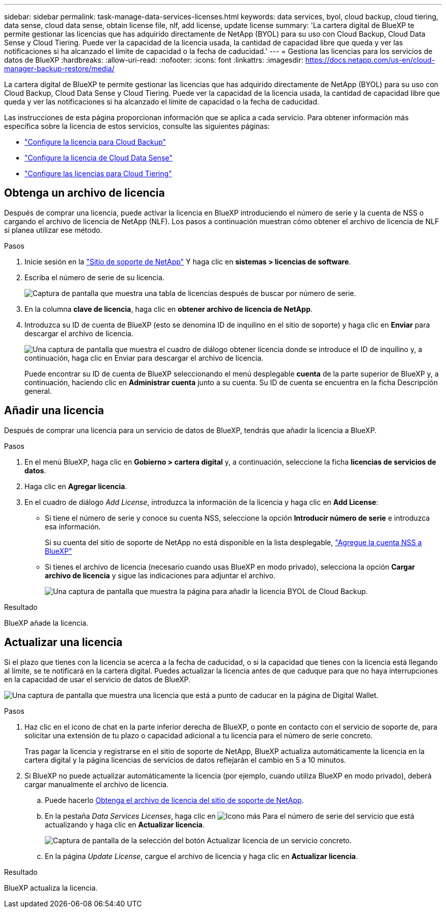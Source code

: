 ---
sidebar: sidebar 
permalink: task-manage-data-services-licenses.html 
keywords: data services, byol, cloud backup, cloud tiering, data sense, cloud data sense, obtain license file, nlf, add license, update license 
summary: 'La cartera digital de BlueXP te permite gestionar las licencias que has adquirido directamente de NetApp (BYOL) para su uso con Cloud Backup, Cloud Data Sense y Cloud Tiering. Puede ver la capacidad de la licencia usada, la cantidad de capacidad libre que queda y ver las notificaciones si ha alcanzado el límite de capacidad o la fecha de caducidad.' 
---
= Gestiona las licencias para los servicios de datos de BlueXP
:hardbreaks:
:allow-uri-read: 
:nofooter: 
:icons: font
:linkattrs: 
:imagesdir: https://docs.netapp.com/us-en/cloud-manager-backup-restore/media/


[role="lead"]
La cartera digital de BlueXP te permite gestionar las licencias que has adquirido directamente de NetApp (BYOL) para su uso con Cloud Backup, Cloud Data Sense y Cloud Tiering. Puede ver la capacidad de la licencia usada, la cantidad de capacidad libre que queda y ver las notificaciones si ha alcanzado el límite de capacidad o la fecha de caducidad.

Las instrucciones de esta página proporcionan información que se aplica a cada servicio. Para obtener información más específica sobre la licencia de estos servicios, consulte las siguientes páginas:

* https://docs.netapp.com/us-en/cloud-manager-backup-restore/task-licensing-cloud-backup.html["Configure la licencia para Cloud Backup"^]
* https://docs.netapp.com/us-en/cloud-manager-data-sense/task-licensing-datasense.html["Configure la licencia de Cloud Data Sense"^]
* https://docs.netapp.com/us-en/cloud-manager-tiering/task-licensing-cloud-tiering.html["Configure las licencias para Cloud Tiering"^]




== Obtenga un archivo de licencia

Después de comprar una licencia, puede activar la licencia en BlueXP introduciendo el número de serie y la cuenta de NSS o cargando el archivo de licencia de NetApp (NLF). Los pasos a continuación muestran cómo obtener el archivo de licencia de NLF si planea utilizar ese método.

.Pasos
. Inicie sesión en la https://mysupport.netapp.com["Sitio de soporte de NetApp"^] Y haga clic en *sistemas > licencias de software*.
. Escriba el número de serie de su licencia.
+
image:screenshot_cloud_backup_license_step1.gif["Captura de pantalla que muestra una tabla de licencias después de buscar por número de serie."]

. En la columna *clave de licencia*, haga clic en *obtener archivo de licencia de NetApp*.
. Introduzca su ID de cuenta de BlueXP (esto se denomina ID de inquilino en el sitio de soporte) y haga clic en *Enviar* para descargar el archivo de licencia.
+
image:screenshot_cloud_backup_license_step2.gif["Una captura de pantalla que muestra el cuadro de diálogo obtener licencia donde se introduce el ID de inquilino y, a continuación, haga clic en Enviar para descargar el archivo de licencia."]

+
Puede encontrar su ID de cuenta de BlueXP seleccionando el menú desplegable *cuenta* de la parte superior de BlueXP y, a continuación, haciendo clic en *Administrar cuenta* junto a su cuenta. Su ID de cuenta se encuentra en la ficha Descripción general.





== Añadir una licencia

Después de comprar una licencia para un servicio de datos de BlueXP, tendrás que añadir la licencia a BlueXP.

.Pasos
. En el menú BlueXP, haga clic en *Gobierno > cartera digital* y, a continuación, seleccione la ficha *licencias de servicios de datos*.
. Haga clic en *Agregar licencia*.
. En el cuadro de diálogo _Add License_, introduzca la información de la licencia y haga clic en *Add License*:
+
** Si tiene el número de serie y conoce su cuenta NSS, seleccione la opción *Introducir número de serie* e introduzca esa información.
+
Si su cuenta del sitio de soporte de NetApp no está disponible en la lista desplegable, https://docs.netapp.com/us-en/cloud-manager-setup-admin/task-adding-nss-accounts.html["Agregue la cuenta NSS a BlueXP"^]

** Si tienes el archivo de licencia (necesario cuando usas BlueXP en modo privado), selecciona la opción *Cargar archivo de licencia* y sigue las indicaciones para adjuntar el archivo.
+
image:screenshot_services_license_add2.png["Una captura de pantalla que muestra la página para añadir la licencia BYOL de Cloud Backup."]





.Resultado
BlueXP añade la licencia.



== Actualizar una licencia

Si el plazo que tienes con la licencia se acerca a la fecha de caducidad, o si la capacidad que tienes con la licencia está llegando al límite, se te notificará en la cartera digital. Puedes actualizar la licencia antes de que caduque para que no haya interrupciones en la capacidad de usar el servicio de datos de BlueXP.

image:screenshot_services_license_expire.png["Una captura de pantalla que muestra una licencia que está a punto de caducar en la página de Digital Wallet."]

.Pasos
. Haz clic en el icono de chat en la parte inferior derecha de BlueXP, o ponte en contacto con el servicio de soporte de, para solicitar una extensión de tu plazo o capacidad adicional a tu licencia para el número de serie concreto.
+
Tras pagar la licencia y registrarse en el sitio de soporte de NetApp, BlueXP actualiza automáticamente la licencia en la cartera digital y la página licencias de servicios de datos reflejarán el cambio en 5 a 10 minutos.

. Si BlueXP no puede actualizar automáticamente la licencia (por ejemplo, cuando utiliza BlueXP en modo privado), deberá cargar manualmente el archivo de licencia.
+
.. Puede hacerlo <<Obtenga un archivo de licencia,Obtenga el archivo de licencia del sitio de soporte de NetApp>>.
.. En la pestaña _Data Services Licenses_, haga clic en image:screenshot_horizontal_more_button.gif["Icono más"] Para el número de serie del servicio que está actualizando y haga clic en *Actualizar licencia*.
+
image:screenshot_services_license_update1.png["Captura de pantalla de la selección del botón Actualizar licencia de un servicio concreto."]

.. En la página _Update License_, cargue el archivo de licencia y haga clic en *Actualizar licencia*.




.Resultado
BlueXP actualiza la licencia.
